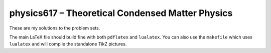 #################################################
physics617 – Theoretical Condensed Matter Physics
#################################################

These are my solutions to the problem sets.

The main LaTeX file should build fine with both ``pdflatex`` and ``lualatex``.
You can also use the ``makefile`` which uses ``lualatex`` and will compile the
standalone TikZ pictures.
